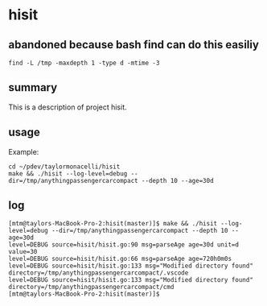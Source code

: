 * hisit

** abandoned because bash find can do this easiliy

#+begin_example
find -L /tmp -maxdepth 1 -type d -mtime -3
#+end_example

** summary

This is a description of project hisit.

** usage

Example:
#+begin_example
cd ~/pdev/taylormonacelli/hisit
make && ./hisit --log-level=debug --dir=/tmp/anythingpassengercarcompact --depth 10 --age=30d
#+end_example

** log

#+begin_example
[mtm@taylors-MacBook-Pro-2:hisit(master)]$ make && ./hisit --log-level=debug --dir=/tmp/anythingpassengercarcompact --depth 10 --age=30d
level=DEBUG source=hisit/hisit.go:90 msg=parseAge age=30d unit=d value=30
level=DEBUG source=hisit/hisit.go:66 msg=parseAge age=720h0m0s
level=DEBUG source=hisit/hisit.go:133 msg="Modified directory found" directory=/tmp/anythingpassengercarcompact/.vscode
level=DEBUG source=hisit/hisit.go:133 msg="Modified directory found" directory=/tmp/anythingpassengercarcompact/cmd
[mtm@taylors-MacBook-Pro-2:hisit(master)]$ 
#+end_example
